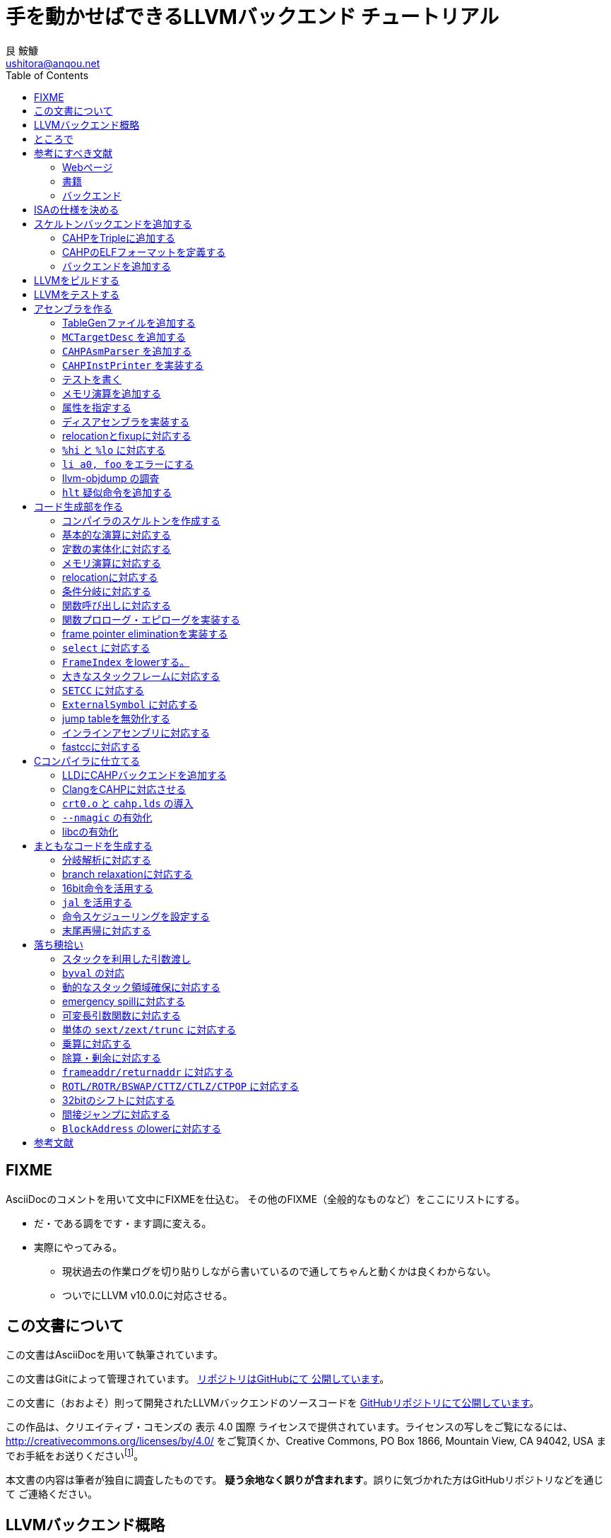 = 手を動かせばできるLLVMバックエンド チュートリアル
艮 鮟鱇 <ushitora@anqou.net>
:toc: left
:icons: font
:stem: latexmath

== FIXME

AsciiDocのコメントを用いて文中にFIXMEを仕込む。
その他のFIXME（全般的なものなど）をここにリストにする。

* だ・である調をです・ます調に変える。
* 実際にやってみる。
** 現状過去の作業ログを切り貼りしながら書いているので通してちゃんと動くかは良くわからない。
** ついでにLLVM v10.0.0に対応させる。

== この文書について

この文書はAsciiDocを用いて執筆されています。

この文書はGitによって管理されています。
https://github.com/ushitora-anqou/write-your-llvm-backend[リポジトリはGitHubにて
公開しています]。

この文書に（おおよそ）則って開発されたLLVMバックエンドのソースコードを
https://github.com/virtualsecureplatform/llvm-cahp[GitHubリポジトリにて公開しています]。

この作品は、クリエイティブ・コモンズの 表示 4.0 国際 ライセンスで提供されています。ライセンスの写しをご覧になるには、 http://creativecommons.org/licenses/by/4.0/ をご覧頂くか、Creative Commons, PO Box 1866, Mountain View, CA 94042, USA までお手紙をお送りくださいfootnote:[この
段落はクリエイティブ・コモンズより引用。]。

本文書の内容は筆者が独自に調査したものです。
**疑う余地なく誤りが含まれます**。誤りに気づかれた方はGitHubリポジトリなどを通じて
ご連絡ください。

== LLVMバックエンド概略

本書ではRISC-V風味の独自ISAを例にLLVMバックエンドを開発します。

// FIXME: そのうち10がでそう。
使用するLLVMのバージョンはv9.0.0です。

// FIXME: 人がLLVMバックエンドを書きたくなるような文章をここに書く。

== ところで

一度もコンパイラを書いたことがない人は、この文書を読む前に
『低レイヤを知りたい人のためのCコンパイラ作成入門』<<rui-compilerbook>>などで一度
フルスクラッチからコンパイラを書くことをおすすめします。

また<<krister-writing_gcc_backend>>などを参考に、
LLVMではなくGCCにバックエンドを追加することも検討してみてはいかがでしょうか。

== 参考にすべき文献

LLVMバックエンドを開発する際に参考にできる書籍やWebサイトを以下に一覧します。
なおこの文書では、RISC-Vバックエンド及びそれに関する技術資料を**大いに**参考しています。

=== Webページ

* Writing an LLVM Backend<<llvm-writing_backend>>
** 分かりにくく読みにくい。正直あんまり見ていないが、たまに眺めると有益な情報を見つけたりもする。
* The LLVM Target-Independent Code Generator<<llvm-code_generator>>
** <<llvm-writing_backend>>よりもよほど参考になる。LLVMバックエンドがどのようにLLVM IRをアセンブリに落とすかが明記されている。必読。
* TableGenのLLVMのドキュメント<<llvm-tablegen>>
** 情報量が少ない。これを読むよりも各種バックエンドのTableGenファイルを読むほうが良い。
* LLVM Language Reference Manual<<llvm-langref>>
** LLVM IRについての言語リファレンス。LLVM IRの仕様などを参照できる。必要に応じて読む。
* Architecture & Platform Information for Compiler Writers<<llvm-compilerwriterinfo>>
** LLVMで公式に実装されているバックエンドに関するISAの情報が集約されている。Lanaiの言語仕様へのリンクが貴重。
* RISC-V support for LLVM projects<<github_riscv-llvm>>
** **どちゃくそに参考になる**。以下の開発はこれに基づいて行う。
** LLVMにRISC-Vサポートを追加するパッチ群。バックエンドを開発するためのチュートリアルも兼ねているらしく `docs/` 及びそれと対応したpatchが参考になる。
** またこれについて、開発者が2018 LLVM Developers' Meetingで登壇したときの動画は<<youtube_llvm-backend-development-by-example>>より閲覧できる。スライドは<<speakerdeck-llvm_backend_development>>より閲覧できる。
** そのときのCoding Labは<<lowrisc-devmtg18>>より閲覧できる。
* Create an LLVM Backend for the Cpu0 Architecture<<cpu0>>
** Cpu0という独自アーキテクチャのLLVMバックエンドを作成するチュートリアル。多少古いが、内容が網羅的で参考になる。英語が怪しい。
* FPGA開発日記<<fpga_develop_diary>>
** Cpu0の資料<<cpu0>>をもとに1からRISC-Vバックエンドを作成する過程がブログエントリとして公開されている。GitHubに実装も公開されている<<fpga_develop_diary-llvm>>。
* ELVMバックエンド<<elvm-llvm_backend>>
** 限られた命令でLLVM IRの機能を達成する例として貴重。でも意外とISAはリッチだったりする。
** 作成者のスライドも参考になる<<elvm-slide>>。
* 2018年度東大CPU実験で開発されたLLVM Backend<<todai_llvm_backend>>
** これについて書かれたAdCのエントリもある<<todai_llvm_backend-article>>。
* Tutorial: Building a backend in 24 hours<<llvm-anton_korobeynikov_2012>>
** LLVMバックエンドの大まかな動きについてざっとまとめたあと、 `ret` だけが定義された最低限のLLVMバックエンド ("stub backend") を構成している。
** Instruction Selection の説明にある *Does bunch of magic and crazy pattern-matching* が好き。
* 2017 LLVM Developers’ Meeting: M. Braun "Welcome to the back-end: The LLVM machine representation"<<llvm-welcome_to_the_back_end_2017>>
** スライドも公開されている<<welcome_to_the_back_end-slides>>。
** 命令選択が終わったあとの中間表現であるLLVM MIR
（ `MachineFunction` や `MachineInstr` など）や、それに対する操作の解説。
RegStateやframe index・register scavengerなどの説明が貴重。
* Howto: Implementing LLVM Integrated Assembler<<ean10-howto-llvmas>>
** LLVM上でアセンブラを書くためのチュートリアル。アセンブラ単体に焦点を絞ったものは珍しい。
* Building an LLVM Backend<<LLVMBackend_2015_03_26_v2>>
** 対応するレポジトリが<<github-frasercrmck_llvm_leg>>にある。
* [LLVMdev] backend documentation<<llvm_dev_ml-059799>>
** llvm-devメーリングリストのバックエンドのよいドキュメントは無いかというスレッド。Cpu0とTriCoreが挙げられているが、深くまで記述したものは無いという回答。
* TriCore Backend<<tricore-llvm>>
** TriCoreというアーキテクチャ用のバックエンドを書いたという論文。スライドもある<<tricore-llvm-slides>>。ソースコードもGitHub上に上がっているが、どれが公式かわからないfootnote:[論文とスライドも怪しいものだが、著者が一致しているので多分正しいだろう。]。
* Life of an instruction in LLVM<<life_of_an_instruction>>
** Cコードからassemblyまでの流れを概観。
* LLVM Backendの紹介<<llvm_backend_intro>>
** 「コンパイラ勉強会」footnote:[これとは別の発表で「コンパイラ開発してない人生はFAKE」という名言が飛び出した勉強会<<compiler_study_report>>。]での、LLVMバックエンドの大きな流れ（特に命令選択）について概観した日本語スライド。

=== 書籍

* 『きつねさんでもわかるLLVM〜コンパイラを自作するためのガイドブック〜』<<fox-llvm>>
** 数少ない日本語資料。Passやバックエンドの各クラスについて説明している。<<llvm-code_generator>>と合わせて大まかな流れを掴むのに良い。
** ただし書籍中で作成されているバックエンドは機能が制限されており、またコードベースも多少古い。

なおLLVMについてGoogleで検索していると"LLVM Cookbook"なる謎の書籍（の電子コピー）が
見つかるが、内容はLLVM公式文書のパクリのようだ<<amazon-llvm_cookbook-customer_review>>。

=== バックエンド

* RISC-V<<riscv>>
** パッチ群が開発ドキュメントとともに公開されている<<github_riscv-llvm>>。以降の開発はこれをベースに行う。
* Lanai<<lanai-isa>>
** Googleが開発した32bit RISCの謎アーキテクチャ。全く実用されていないが、バックエンドが単純に設計されておりコメントも豊富のためかなり参考になるfootnote:[LLVMバックエンドの開発を円滑にするためのアーキテクチャなのではと思うほどに分かりやすい。]footnote:[後のSparcについて<<llvm_dev_ml-059799>>
にて指摘されているように、商業的に成功しなかったバックエンドほどコードが単純で分かりやすい。]。
* Sparc
** <<llvm-writing_backend>>でも説明に使われており、コメントが豊富。
* x86
** みんな大好きx86。貴重なCISCの資料であり、かつ2オペランド方式を採用する場合に実装例を与えてくれる。あと `EFLAGS` の取り回しなども参考になるが、全体的にコードは読みにくい。ただLLVMの命名規則には従うため、他のバックエンドからある程度推論をして読むのが良い。

== ISAの仕様を決める

本書で使用するISAであるCAHPv3について説明します。

cahpv3.pdfを参考のこと。

// FIXME: 書く

== スケルトンバックエンドを追加する

https://github.com/virtualsecureplatform/llvm-cahp/commit/d0b8dd14570dc9efac09d3c5fd6e8512980fd7b7[d0b8dd14570dc9efac09d3c5fd6e8512980fd7b7]

CAHPのためのビルドを行うために、中身のないバックエンド（スケルトンバックエンド）を
LLVMに追加します。

=== CAHPをTripleに追加する

<<github_riscv-llvm_docs_02>>を参考にして
CAHPをLLVMに認識させます。LLVMではコンパイル先のターゲットをTripleという単位で
管理しています。そのTripleの一つとしてCAHPを追加します。

`llvm/include/llvm/ADT/Triple.h` や `llvm/lib/Support/Triple.cpp` などの
ファイルにTripleが列挙されているため、そこにCAHPを追加します。
また `llvm/unittests/ADT/TripleTest.cpp` にTripleが正しく認識されているかをチェックする
テストを書きます。

=== CAHPのELFフォーマットを定義する

<<github_riscv-llvm_patch_03>>を参考にして、CAHPのためのELFフォーマットを定義します。
具体的にはCAHPのマシンを表す識別コードや再配置情報などを記述し、
ELFファイルの出力が動作するようにします。
ただし独自ISAではそのような情報が決まっていないため、適当にでっちあげます。

=== バックエンドを追加する

<<github_riscv-llvm_patch_04>>を参考に `llvm/lib/Target` ディレクトリ内に
`CAHP` ディレクトリを作成し、最低限必要なファイルを用意します。

まずビルドのために `CMakeLists.txt` と `LLVMBuild.txt` を用意します。
またCAHPに関する情報を提供するために
`CAHPTargetInfo.cpp` や `CAHPTargetMachine.cpp` などを記述します。

`CAHPTargetMachine.cpp` ではdata layoutを文字列で指定します。
詳細はLLVM IRの言語仕様<<llvm-langref-datalayout>>を参考してください。
// FIXME: ここで指定するdata layoutが結局の所どの程度影響力を持つのかは良くわからない。
//        ツール間でのターゲットの識別程度にしか使ってなさそう。要確認。

以上で必要最小限のファイルを用意することができました。

== LLVMをビルドする

LLVMは巨大なプロジェクトで、ビルドするだけでも一苦労です。
以下では継続的な開発のために、高速にLLVMをデバッグビルドする手法を紹介します。
<<github_riscv-llvm_docs_01>>・<<llvm_getting-started>>・<<clang_gettings-started>>を
参考にしています。

ビルドの際には以下のソフトウェアが必要になります。

* `cmake`
* `ninja`
* `clang`
* `clang++`
* `lld`

まずLLVMのソースコードをGitを用いて取得します。
前述したように、今回の開発ではLLVM v9.0.0をベースとします。
そこでブランチ `llvmorg-9.0.0` から独自実装のためのブランチ `cahp` を生成し、
以降の開発はこのブランチ上で行うことにします。

    $ git clone https://github.com/llvm/llvm-project.git
    $ cd llvm-project
    $ git switch llvmorg-9.0.0
    $ git checkout -b cahp

続いて、ビルドを行うための設定をCMakeを用いて行います。
大量のオプションはビルドを早くするためのものです<<llvm_dev_ml-106187>>。

    $ mkdir build
    $ cd build
    $ cmake -G Ninja \
        -DLLVM_ENABLE_PROJECTS="clang;lld" \
        -DCMAKE_BUILD_TYPE="Debug" \
        -DBUILD_SHARED_LIBS=True \
        -DLLVM_USE_SPLIT_DWARF=True \
        -DLLVM_OPTIMIZED_TABLEGEN=True \
        -DLLVM_BUILD_TESTS=True \
        -DCMAKE_C_COMPILER=clang \
        -DCMAKE_CXX_COMPILER=clang++ \
        -DLLVM_USE_LINKER=lld \
        -DLLVM_TARGETS_TO_BUILD="" \
        -DLLVM_EXPERIMENTAL_TARGETS_TO_BUILD="CAHP" \
        ../llvm

Ninjaを用いてビルドを行います。直接Ninjaを実行しても構いません（ `$ ninja` ）が、
CMakeを用いて間接的に実行することもできます。

    $ cmake --build .

手元の環境（CPUはIntel Core i7-8700で6コア12スレッド、RAMは16GB）では
30分弱でビルドが完了しました。
また別の環境（CPUはIntel Core i5-7200Uで2コア4スレッド、RAMは8GB）では
1時間半程度かかりました。以上から類推すると、
stem:[n]コアのCPUを使用する場合およそstem:[\frac{180}{n}]分程度かかるようです。

ビルドが終了すると `bin/` ディレクトリ以下にコンパイルされたバイナリが生成されます。
例えば次のようにして、CAHPバックエンドが含まれていることを確認できます。

....
$ bin/llc --version
LLVM (http://llvm.org/):
  LLVM version 9.0.0
  DEBUG build with assertions.
  Default target: x86_64-unknown-linux-gnu
  Host CPU: skylake

  Registered Targets:
    cahp    - CAHP
....

[NOTE]
====
ここでは開発用にデバッグビルドを行いました。
一方で、他人に配布する場合などはリリースビルドを行います。
その際は次のようにCMakeのオプションを指定します。

// FIXME: LLVM_BUILD_TESTS=False で良い気がする。要確認。

    $ cmake -G Ninja \
        -DLLVM_ENABLE_PROJECTS="lld;clang" \
        -DCMAKE_BUILD_TYPE="Release" \
        -DLLVM_BUILD_TESTS=True \
        -DCMAKE_C_COMPILER=clang \
        -DCMAKE_CXX_COMPILER=clang++ \
        -DLLVM_USE_LINKER=lld \
        -DLLVM_TARGETS_TO_BUILD="" \
        -DLLVM_EXPERIMENTAL_TARGETS_TO_BUILD="CAHP" \
        ../llvm

====

== LLVMをテストする

`llvm-lit` を使用してLLVMをテストできます。

    $ bin/llvm-lit test -s  # 全てのテストを実行する。
    $ bin/llvm-lit -s --filter "Triple" test # Tripleに関するテストを実行する。
    $ bin/llvm-lit -s --filter 'CAHP' test # CAHPを含むテストを実行する。
    $ bin/llvm-lit -as --filter 'CAHP' test # テスト結果を詳細に表示する。
    $ bin/llvm-lit -as --filter 'CAHP' --debug test # デバッグ情報を表示する。

== アセンブラを作る

https://github.com/virtualsecureplatform/llvm-cahp/commit/2c31c0a80020cc50bba6df1c35da228905190d97[2c31c0a80020cc50bba6df1c35da228905190d97]

この章ではLLVMバックエンドの一部としてアセンブラを実装します。
具体的にはLLVMのMCLayerを実装し、アセンブリからオブジェクトファイルへの変換を可能にします。
一度にアセンブラ全体を作るのは難しいため、まずレジスタのみを使用する演算命令に絞って実装し、
その後メモリを使用する命令をカバーします。

=== TableGenファイルを追加する

LLVM coreは基本的にC++ によって記述されています。一方で、多くの箇所で共通する処理などは
独自のDSL（ドメイン固有言語）であるTableGenを用いて記述し `llvm-tblgen` という
ソフトウェアを用いてこれをC++ コードに変換しています。
こうすることによって記述量を減らし、ヒューマンエラーを少なくするという考え方
のようです<<llvm-tablegen>>。

LLVMバックエンドでは、アーキテクチャが持つレジスタや命令などの情報をTableGenによって
記述します。大まかに言って、TableGenで書ける場所はTableGenによって書き、
対応できない部分をC++ で直に書くというのがLLVM coreの方針のようです。
// FIXME: 単なる印象。ほんまか？
ここでは、簡単なアセンブラを実装するために最低限必要なTableGenファイルを追加します。
内訳は次のとおりです。

* `CAHP.td`: 下のTableGenファイルをincludeし、その他もろもろを定義。
* `CAHPRegisterInfo.td`: レジスタを定義。
* `CAHPInstrFormats.td`: 命令形式を定義。
* `CAHPInstrInfo.td`: 命令を定義。

順に説明します。 `CAHP.td` がTableGenファイル全体をまとめているTableGenファイルで、
内部では `include` を使って他のファイルを読み込んでいます。

    include "llvm/Target/Target.td"

    include "CAHPRegisterInfo.td"
    include "CAHPInstrInfo.td"

また同時に、今回想定するプロセッサを表す `ProcessorModel` や、
現在実装しているターゲットの `CAHP` について定義しています。
// FIXME: ここの定義が具体的にC++コードにどう反映されるかの確認が必要。
//        まぁこう書いておけば問題ないという認識でもとりあえず良い気もするけど……。

`CAHPRegisterInfo.td` ではCAHPに存在するレジスタを定義します。
まず `Register` を継承して `class CAHPReg` を作り、これに基本的なレジスタの性質をもたせます。
ついで `class CAHPReg` の実体として `X0` から `X15` を作成します。
`alt` にはレジスタの別名を指定します。
// FIXME: ABIRegAltName がどういう役割を果たしてるのか要検証。
//        多分 `getRegisterName` の第二引数に何も渡さなかったときにAltNameを表示
//        させるのに必要なんだと思うけど、裏をとってない。
最後に、レジスタをまとめて `RegisterClass` である `GPR`
（General Purpose Register; 汎用レジスタの意）を定義します。
このあと命令を定義する際にはこの `RegisterClass` 単位で指定します。
ここでレジスタを並べる順番が先であるほどレジスタ割り付けで割り付けられやすいため、
caller-savedなもの（使ってもspill outが起こりにくいもの）を先に並べておきます。

`GPR` と同様に `SP` という `RegisterClass` も作成し、 `X1` 、
つまりスタックポインタを表すレジスタのみを追加しておきます。
この `RegisterClass` を命令のオペランドに指定することで
`lwsp` や `swsp` などの「スタックポインタのみを取る命令」を表現することができます。

命令は `CAHPInstrFormats.td` と `CAHPInstrInfo.td` に分けて記述します。
`CAHPInstrFormats.td` ではおおよその命令の「形」を定義しておき、
`CAHPInstrInfo.td` でそれを具体化します。言葉で言ってもわかりにくいので、コードで見ます。
例えば24bit長の加算命令は次のように定義されます。
まずCAHPの命令全体に共通する事項を `class CAHPInst` として定義します。

....
class CAHPInst<dag outs, dag ins, string opcodestr, string argstr, list<dag> pattern = []>
: Instruction {
  let Namespace = "CAHP";

  dag OutOperandList = outs;
  dag InOperandList = ins;

  let AsmString = opcodestr # "\t" # argstr;

  // Matching patterns used when converting SelectionDAG into MachineDAG.
  let Pattern = pattern;
}
....

次に、CAHPの24bit命令に共通する事項を `class CAHPInst` を継承した
`class CAHP24Inst` として定義します。

....
// 24-bit instruction format.
class CAHPInst24<dag outs, dag ins, string opcodestr, string argstr, list<dag> pattern = []>
: CAHPInst<outs, ins, opcodestr, argstr, pattern> {
  let Size = 3;
  bits<24> Inst;
}
....

さらに、24bit長加算命令の「形」である24bit R形式（オペランドにレジスタを3つとる）を
`class CAHPInst24R` として定義します。 `class CAHPInst24` を継承します。

....
// 24-bit R-instruction format.
class CAHPInst24R<bits<8> opcode, dag outs, dag ins, string opcodestr, string argstr>
: CAHPInst24<outs, ins, opcodestr, argstr> {
  bits<4> rd;
  bits<4> rs1;
  bits<4> rs2;

  let Inst{23-20} = 0;
  let Inst{19-16} = rs2;
  let Inst{15-12} = rs1;
  let Inst{11-8} = rd;
  let Inst{7-0} = opcode;
}
....

最後にこれを使って加算命令 `ADD` を定義します。

....
def ADD : CAHPInst24R<0b00000001, (outs GPR:$rd), (ins GPR:$rs1, GPR:$rs2),
                      "add", "$rd, $rs1, $rs2">;
....

上記の継承による構造を展開すると、結局 `class Instruction` を使って
次のような定義を行ったことになります。
// FIXME: 要確認。

....
def ADD : Instruction {
  let Namespace = "CAHP";

  let Pattern = [];

  let Size = 3; // 命令長は8bit * 3 = 24bit
  bits<24> Inst;

  bits<4> rd;  // オペランドrdは4bit
  bits<4> rs1; // オペランドrs1は4bit
  bits<4> rs2; // オペランドrs2は4bit

  // 命令のエンコーディングは次の通り。
  let Inst{23-20} = 0;
  let Inst{19-16} = rs2;
  let Inst{15-12} = rs1;
  let Inst{11-8} = rd;
  let Inst{7-0} = 0b00000001;

  // 出力はレジスタクラスGPRのrdに入る。
  dag OutOperandList = (outs GPR:$rd);
  // 入力はレジスタクラスGPRのrs1とrs2に入る。
  dag InOperandList = (ins GPR:$rs1, GPR:$rs2);

  // アセンブリ上では「add rd, rs1, rs2」という形で与えられる。
  let AsmString = "add\t$rd, $rs1, $rs2";
}
....

// FIXME: `AsmString` は出力とパーズの両方に使われるっぽい。要確認。

// FIXME: 即値の取り回しについて書く

=== `MCTargetDesc` を追加する
=== `CAHPAsmParser` を追加する
=== `CAHPInstPrinter` を実装する
=== テストを書く
=== メモリ演算を追加する
=== 属性を指定する
=== ディスアセンブラを実装する
=== relocationとfixupに対応する
=== `%hi` と `%lo` に対応する
=== `li a0, foo` をエラーにする
=== llvm-objdump の調査
=== `hlt` 疑似命令を追加する

== コード生成部を作る

=== コンパイラのスケルトンを作成する
=== 基本的な演算に対応する
=== 定数の実体化に対応する
=== メモリ演算に対応する
=== relocationに対応する
=== 条件分岐に対応する
=== 関数呼び出しに対応する
=== 関数プロローグ・エピローグを実装する
=== frame pointer eliminationを実装する
=== `select` に対応する
=== `FrameIndex` をlowerする。
=== 大きなスタックフレームに対応する
=== `SETCC` に対応する
=== `ExternalSymbol` に対応する
=== jump tableを無効化する
=== インラインアセンブリに対応する
=== fastccに対応する

== Cコンパイラに仕立てる

=== LLDにCAHPバックエンドを追加する
=== ClangをCAHPに対応させる
=== `crt0.o` と `cahp.lds` の導入
=== `--nmagic` の有効化
=== libcの有効化

== まともなコードを生成する

=== 分岐解析に対応する
=== branch relaxationに対応する
=== 16bit命令を活用する
=== `jal` を活用する
=== 命令スケジューリングを設定する
=== 末尾再帰に対応する

== 落ち穂拾い

=== スタックを利用した引数渡し
=== `byval` の対応
=== 動的なスタック領域確保に対応する
=== emergency spillに対応する
=== 可変長引数関数に対応する
=== 単体の `sext/zext/trunc` に対応する
=== 乗算に対応する
=== 除算・剰余に対応する
=== `frameaddr/returnaddr` に対応する
=== `ROTL/ROTR/BSWAP/CTTZ/CTLZ/CTPOP` に対応する
=== 32bitのシフトに対応する
=== 間接ジャンプに対応する
=== `BlockAddress` のlowerに対応する

[bibliography]
== 参考文献

- [[[github_riscv-llvm_docs_01,1]]] https://github.com/lowRISC/riscv-llvm/blob/master/docs/01-intro-and-building-llvm.mkd
- [[[llvm_getting-started,2]]] https://llvm.org/docs/GettingStarted.html
- [[[clang_gettings-started,3]]] https://clang.llvm.org/get_started.html
- [[[asciidoctor_user-manual,4]]] https://asciidoctor.org/docs/user-manual/
- [[[riscv,5]]] https://riscv.org/
- [[[riscv_specifications,6]]] https://riscv.org/specifications/
- [[[fox-llvm,7]]] 『きつねさんでもわかるLLVM〜コンパイラを自作するためのガイドブック〜』（柏木 餅子・風薬・矢上 栄一、株式会社インプレス、2013年）
- [[[github_riscv-llvm_docs_02,8]]] https://github.com/lowRISC/riscv-llvm/blob/master/docs/02-starting-the-backend.mkd
- [[[github_riscv-llvm_patch_02,9]]] https://github.com/lowRISC/riscv-llvm/blob/master/0002-RISCV-Recognise-riscv32-and-riscv64-in-triple-parsin.patch
- [[[github_riscv-llvm,10]]] https://github.com/lowRISC/riscv-llvm
- [[[youtube_llvm-backend-development-by-example,11]]] https://www.youtube.com/watch?v=AFaIP-dF-RA
- [[[msyksphinz_try-riscv64-llvm-backend,12]]] http://msyksphinz.hatenablog.com/entry/2019/01/02/040000_1
- [[[github_riscv-llvm_patch_03,13]]] https://github.com/lowRISC/riscv-llvm/blob/master/0003-RISCV-Add-RISC-V-ELF-defines.patch
- [[[github_riscv-llvm_patch_04,14]]] https://github.com/lowRISC/riscv-llvm/blob/master/0004-RISCV-Add-stub-backend.patch
- [[[github_riscv-llvm_patch_06,15]]] https://github.com/lowRISC/riscv-llvm/blob/master/0006-RISCV-Add-bare-bones-RISC-V-MCTargetDesc.patch
- [[[github_riscv-llvm_patch_10,16]]] https://github.com/lowRISC/riscv-llvm/blob/master/0010-RISCV-Add-support-for-disassembly.patch
- [[[llvm-writing_backend-operand_mapping,17]]] https://llvm.org/docs/WritingAnLLVMBackend.html#instruction-operand-mapping
- [[[llvm-writing_backend,18]]] https://llvm.org/docs/WritingAnLLVMBackend.html
- [[[github_riscv-llvm_patch_07,19]]] https://github.com/lowRISC/riscv-llvm/blob/master/0007-RISCV-Add-basic-RISCVAsmParser.patch
- [[[github_riscv-llvm_patch_08,20]]] https://github.com/lowRISC/riscv-llvm/blob/master/0008-RISCV-Add-RISCVInstPrinter-and-basic-MC-assembler-te.patch
- [[[llvm-tablegen,21]]] https://llvm.org/docs/TableGen/index.html
- [[[github_riscv-llvm_patch_09,22]]] https://github.com/lowRISC/riscv-llvm/blob/master/0009-RISCV-Add-support-for-all-RV32I-instructions.patch
- [[[llvm_dev_ml-tablegen_definition_question,23]]] http://lists.llvm.org/pipermail/llvm-dev/2015-December/093310.html
- [[[llvm_doxygen-twine,24]]] https://llvm.org/doxygen/classllvm_1_1Twine.html
- [[[llvm-tablegen-langref,25]]] https://llvm.org/docs/TableGen/LangRef.html
- [[[github_riscv-llvm_docs_05,26]]] https://github.com/lowRISC/riscv-llvm/blob/master/docs/05-disassembly.mkd
- [[[github_riscv-llvm_patch_11,27]]] https://github.com/lowRISC/riscv-llvm/blob/master/0011-RISCV-Add-common-fixups-and-relocations.patch
- [[[github_riscv-llvm_docs_06,28]]] https://github.com/lowRISC/riscv-llvm/blob/master/docs/06-relocations-and-fixups.mkd
- [[[github_riscv-llvm_patch_13,29]]] https://github.com/lowRISC/riscv-llvm/blob/master/0013-RISCV-Initial-codegen-support-for-ALU-operations.patch
- [[[speakerdeck-llvm_backend_development,30]]] https://speakerdeck.com/asb/llvm-backend-development-by-example-risc-v
- [[[llvm-code_generator,31]]] https://llvm.org/docs/CodeGenerator.html
- [[[llvm-code_generator-target_independent_code_gen_alg,32]]] https://llvm.org/docs/CodeGenerator.html#target-independent-code-generation-algorithms
- [[[llvm-code_generator-selectiondag_instruction_selection,33]]] https://llvm.org/docs/CodeGenerator.html#selectiondag-instruction-selection-process
- [[[github_riscv-llvm_patch_15,34]]] https://github.com/lowRISC/riscv-llvm/blob/master/0015-RISCV-Codegen-support-for-memory-operations.patch
- [[[cpu0,35]]] https://jonathan2251.github.io/lbd/
- [[[elvm-llvm_backend,36]]] https://github.com/shinh/llvm/tree/elvm
- [[[elvm-slide,37]]] http://shinh.skr.jp/slide/llel/000.html
- [[[github_riscv-llvm_patch_16,38]]] https://github.com/lowRISC/riscv-llvm/blob/master/0016-RISCV-Codegen-support-for-memory-operations-on-globa.patch
- [[[github_riscv-llvm_patch_17,39]]] https://github.com/lowRISC/riscv-llvm/blob/master/0017-RISCV-Codegen-for-conditional-branches.patch
- [[[todai_llvm_backend,40]]] https://github.com/cpu-experiment-2018-2/llvm/tree/master/lib/Target/ELMO
- [[[todai_llvm_backend-article,41]]] http://uenoku.hatenablog.com/entry/2018/12/25/044244
- [[[github_riscv-llvm_patch_18,42]]] https://github.com/lowRISC/riscv-llvm/blob/master/0018-RISCV-Support-for-function-calls.patch
- [[[llvm-langref,43]]] http://llvm.org/docs/LangRef.html
- [[[fpga_develop_diary,44]]] http://msyksphinz.hatenablog.com/
- [[[llvm-anton_korobeynikov_2012,45]]] https://llvm.org/devmtg/2012-04-12/Slides/Workshops/Anton_Korobeynikov.pdf
- [[[llvm-welcome_to_the_back_end_2017,46]]] https://www.youtube.com/watch?v=objxlZg01D0
- [[[ean10-howto-llvmas,47]]] https://www.embecosm.com/appnotes/ean10/ean10-howto-llvmas-1.0.html
- [[[lowrisc-devmtg18,48]]] https://www.lowrisc.org/llvm/devmtg18/
- [[[LLVMBackend_2015_03_26_v2,49]]] http://www.inf.ed.ac.uk/teaching/courses/ct/other/LLVMBackend-2015-03-26_v2.pdf
- [[[rui-compilerbook,50]]] https://www.sigbus.info/compilerbook
- [[[krister-writing_gcc_backend,51]]] https://kristerw.blogspot.com/2017/08/writing-gcc-backend_4.html
- [[[llvm-ml-129089,52]]] http://lists.llvm.org/pipermail/llvm-dev/2019-January/129089.html
- [[[llvm-langref-datalayout,53]]] https://llvm.org/docs/LangRef.html#langref-datalayout
- [[[github-frasercrmck_llvm_leg,54]]] https://github.com/frasercrmck/llvm-leg/tree/master/lib/Target/LEG
- [[[llvm_doxygen-InitMCRegisterInfo,55]]] https://llvm.org/doxygen/classllvm_1_1MCRegisterInfo.html#a989859615fcb74989b4f978c4d227a03
- [[[llvm-programmers_manual,56]]] http://llvm.org/docs/ProgrammersManual.html
- [[[llvm-writing_backend-calling_conventions,57]]] https://llvm.org/docs/WritingAnLLVMBackend.html#calling-conventions
- [[[riscv-calling,58]]] https://riscv.org/wp-content/uploads/2015/01/riscv-calling.pdf
- [[[llvm_dev_ml-how_to_debug_instruction_selection,59]]] http://lists.llvm.org/pipermail/llvm-dev/2017-August/116501.html
- [[[fpga_develop_diary-20190612040000,60]]] http://msyksphinz.hatenablog.com/entry/2019/06/12/040000
- [[[llvm_dev_ml-br_cc_questions,61]]] http://lists.llvm.org/pipermail/llvm-dev/2014-August/075303.html
- [[[llvm_dev_ml-multiple_result_instrs,62]]] https://groups.google.com/forum/#!topic/llvm-dev/8kPOj-_lbGk
- [[[stackoverflow-frame_lowering,63]]] https://stackoverflow.com/questions/32872946/what-is-stack-frame-lowering-in-llvm
- [[[llvm_dev_ml-selecting_frame_index,64]]] https://groups.google.com/d/msg/llvm-dev/QXwtqgau-jA/PwnHDF0gG_oJ
- [[[fpga_develop_diary-llvm,65]]] https://github.com/msyksphinz/llvm/tree/myriscvx/impl90/lib/Target/MYRISCVX
- [[[llvm-github_cd44ae,66]]] https://github.com/llvm/llvm-project/commit/cd44aee3da22f9a618f2e63c226bebf615fa8cf8
- [[[llvm_phabricator-d43752,67]]] https://reviews.llvm.org/D43752
- [[[llvm-compilerwriterinfo,68]]] https://llvm.org/docs/CompilerWriterInfo.html
- [[[wikipedia-The_Gleaners,69]]] https://en.wikipedia.org/wiki/The_Gleaners
- [[[github_riscv-llvm_patch_20,70]]] https://github.com/lowRISC/riscv-llvm/blob/master/0020-RISCV-Support-and-tests-for-a-variety-of-additional-.patch
- [[[llvm_phabricator-d47422,71]]] https://reviews.llvm.org/D47422
- [[[llvm-extendingllvm,72]]] https://llvm.org/docs/ExtendingLLVM.html
- [[[llvm_dev_ml-001264,73]]] http://lists.llvm.org/pipermail/llvm-dev/2004-June/001264.html
- [[[llvm_phabricator-d42958,74]]] https://reviews.llvm.org/D42958
- [[[compiler_rt,75]]] https://compiler-rt.llvm.org/
- [[[github-riscv_compiler_rt,76]]] https://github.com/andestech/riscv-compiler-rt
- [[[github_riscv-llvm_patch_27,77]]] https://github.com/lowRISC/riscv-llvm/blob/master/0027-RISCV-Support-stack-frames-and-offsets-up-to-32-bits.patch
- [[[llvm_phabricator-d44885,78]]] https://reviews.llvm.org/D44885
- [[[llvm_phabricator-d45859,79]]] https://reviews.llvm.org/D45859
- [[[llvm-langref-poison_value,80]]] http://llvm.org/docs/LangRef.html#poisonvalues
- [[[github-emscripten-issues-34,81]]] https://github.com/emscripten-core/emscripten/issues/34
- [[[switch_lowering_in_llvm,82]]] http://fileadmin.cs.lth.se/cs/education/edan75/part2.pdf
- [[[github-avr_llvm-issues-88,83]]] https://github.com/avr-llvm/llvm/issues/88
- [[[asciidoctor-quickref,84]]] https://asciidoctor.org/docs/asciidoc-syntax-quick-reference/
- [[[llvm_phabricator-d56351,85]]] https://reviews.llvm.org/D56351
- [[[hatenablog-rhysd-230119,86]]] https://rhysd.hatenablog.com/entry/2017/03/13/230119
- [[[llvm_dev_ml-115805,87]]] http://lists.llvm.org/pipermail/llvm-dev/2017-July/115805.html
- [[[github_riscv-llvm_patch_29,88]]] https://github.com/lowRISC/riscv-llvm/blob/master/0029-RISCV-Add-support-for-llvm.-frameaddress-returnaddre.patch
- [[[github-riscv_llvm-clang,89]]] https://github.com/lowRISC/riscv-llvm/tree/master/clang
- [[[github-elvm_clang,90]]] https://github.com/shinh/clang/tree/elvm
- [[[github_riscv-llvm_patch_22,91]]] https://github.com/lowRISC/riscv-llvm/blob/master/0022-RISCV-Support-lowering-FrameIndex.patch
- [[[llvm_dev_ml-087879,92]]] http://lists.llvm.org/pipermail/llvm-dev/2015-July/087879.html
- [[[stackoverflow-27467293,93]]] https://stackoverflow.com/questions/27467293/how-to-force-clang-use-llvm-assembler-instead-of-system
- [[[github-riscv_llvm-clang-03,94]]] https://github.com/lowRISC/riscv-llvm/blob/master/clang/0003-RISCV-Implement-clang-driver-for-the-baremetal-RISCV.patch
- [[[github_riscv-llvm_patch_25,95]]] https://github.com/lowRISC/riscv-llvm/blob/master/0025-RISCV-Add-custom-CC_RISCV-calling-convention-and-imp.patch
- [[[llvm_dev_ml-106187,96]]] http://lists.llvm.org/pipermail/llvm-dev/2016-October/106187.html
- [[[llvm_phabricator-d39322,97]]] https://reviews.llvm.org/D39322
- [[[cpu0-lld,98]]] http://jonathan2251.github.io/lbt/lld.html
- [[[youtube-how_to_add_a_new_target_to_lld,99]]] https://www.youtube.com/watch?v=FIXaeRU31Ww
- [[[llvm-smith_newlldtargetpdf,100]]] https://llvm.org/devmtg/2016-09/slides/Smith-NewLLDTarget.pdf
- [[[llvm-lld,101]]] https://lld.llvm.org/index.html
- [[[note-n9948f0cc3ed3,102]]] https://note.mu/ruiu/n/n9948f0cc3ed3
- [[[lanai-isa,103]]] https://docs.google.com/document/d/1jwAc-Rbw1Mn7Dbn2oEB3-0FQNOwqNPslZa-NDy8wGRo/pub
- [[[github-blog_os-issues-370,104]]] https://github.com/phil-opp/blog_os/issues/370
- [[[llvm_phabricator-d61688,105]]] https://reviews.llvm.org/D61688
- [[[man-xtensa_linux_gnu_ld,106]]] https://linux.die.net/man/1/xtensa-linux-gnu-ld
- [[[man-elf,107]]] https://linuxjm.osdn.jp/html/LDP_man-pages/man5/elf.5.html
- [[[llvm_phabricator-d45385,108]]] https://reviews.llvm.org/D45385
- [[[llvm_phabricator-d47882,109]]] https://reviews.llvm.org/D47882
- [[[llvm_dev_ml-128257,110]]] https://lists.llvm.org/pipermail/llvm-dev/2018-December/128257.html
- [[[github_riscv-llvm_patch_31,111]]] https://github.com/lowRISC/riscv-llvm/blob/master/0031-RISCV-Implement-support-for-the-BranchRelaxation-pas.patch
- [[[github_riscv-llvm_patch_30,112]]] https://github.com/lowRISC/riscv-llvm/blob/master/0030-RISCV-Implement-branch-analysis.patch
- [[[stackoverflow-5789806,113]]] https://stackoverflow.com/questions/5789806/meaning-of-and-in-c
- [[[compiler_study_report,114]]] https://proc-cpuinfo.fixstars.com/2018/11/compiler_study_report/
- [[[github-llvm-bcb36be8e3f5dced36710ba1a2e2206071ccc7ba,115]]] https://github.com/llvm/llvm-project/commit/bcb36be8e3f5dced36710ba1a2e2206071ccc7ba
- [[[llvm_dev_ml-059799,116]]] http://lists.llvm.org/pipermail/llvm-dev/2013-February/059799.html
- [[[tricore-llvm-slides,117]]] https://reup.dmcs.pl/wiki/images/7/7a/Tricore-llvm-slides.pdf
- [[[tricore-llvm,118]]] https://opus4.kobv.de/opus4-fau/files/1108/tricore_llvm.pdf
- [[[llvm_dev_ml-111697,119]]] http://lists.llvm.org/pipermail/llvm-dev/2017-April/111697.html
- [[[takayuki-no09,120]]] http://www.ertl.jp/~takayuki/readings/c/no09.html
- [[[hwenginner-linker,121]]] https://hwengineer.github.io/linker/
- [[[koikikukan-000300,122]]] http://www.koikikukan.com/archives/2017/04/05-000300.php
- [[[stackoverflow-57735654_34997577,123]]] https://stackoverflow.com/questions/34997577/linker-script-allocation-of-bss-section#comment57735654_34997577
- [[[redhat-ld_simple_example,124]]] https://access.redhat.com/documentation/en-US/Red_Hat_Enterprise_Linux/4/html/Using_ld_the_GNU_Linker/simple-example.html
- [[[llvm_phabricator-d45395,125]]] https://reviews.llvm.org/D45395
- [[[llvm_phabricator-d45395-398662,126]]] https://reviews.llvm.org/D45395#inline-398662
- [[[llvm-langref-inline_asm,127]]] http://llvm.org/docs/LangRef.html#inline-assembler-expressions
- [[[hazymoon-gcc_inline_asm,128]]] http://caspar.hazymoon.jp/OpenBSD/annex/gcc_inline_asm.html
- [[[github_riscv-llvm_patch_28,129]]] https://github.com/lowRISC/riscv-llvm/blob/master/0028-RISCV-Add-basic-support-for-inline-asm-constraints.patch
- [[[llvm-langref-inline_asm-asm_template_argument_modifier,130]]] http://llvm.org/docs/LangRef.html#asm-template-argument-modifiers
- [[[github-llvm-0715d35ed5ac2312951976bee2a0d2587f98f39f,131]]] https://github.com/llvm/llvm-project/commit/0715d35ed5ac2312951976bee2a0d2587f98f39f
- [[[github_riscv-llvm_patch_32,132]]] https://github.com/lowRISC/riscv-llvm/blob/master/0032-RISCV-Reserve-an-emergency-spill-slot-for-the-regist.patch
- [[[github_riscv-llvm_patch_26,133]]] https://github.com/lowRISC/riscv-llvm/blob/master/0026-RISCV-Support-for-varargs.patch
- [[[github-fracture-wiki-how-dagisel-works,134]]] https://github.com/draperlaboratory/fracture/wiki/How-TableGen%27s-DAGISel-Backend-Works
- [[[welcome_to_the_back_end-slides,135]]] http://llvm.org/devmtg/2017-10/slides/Braun-Welcome%20to%20the%20Back%20End.pdf
- [[[life_of_an_instruction,136]]] https://eli.thegreenplace.net/2012/11/24/life-of-an-instruction-in-llvm/
- [[[shinh-blog-010637,137]]] http://shinh.hatenablog.com/entry/2014/10/03/010637
- [[[llvm_backend_intro,138]]] https://www.slideshare.net/AkiraMaruoka/llvm-backend
- [[[amazon-llvm_cookbook-customer_review,139]]] https://www.amazon.co.jp/dp/178528598X#customer_review-R28L2NAL8T9M2H
- [[[llvm_dev_ml-117139,140]]] https://lists.llvm.org/pipermail/llvm-dev/2017-September/117139.html
- [[[github_riscv-llvm_patch_85,141]]] https://github.com/lowRISC/riscv-llvm/blob/master/0085-RISCV-Set-AllowRegisterRenaming-1.patch
- [[[llvm_dev_ml-135337,142]]] https://lists.llvm.org/pipermail/llvm-dev/2019-September/135337.html
- [[[wikipedia-weak_symbol,143]]] https://en.wikipedia.org/wiki/Weak_symbol
- [[[wikipedia-remat,144]]] https://en.wikipedia.org/wiki/Rematerialization
- [[[llvm_phabricator-d46182,145]]] https://reviews.llvm.org/D46182
- [[[nakata-compiler,146]]] 『コンパイラの構成と最適化（第2版）』（中田育男、朝倉書店、2009）
- [[[fpga_develop_diary-to_llvm9,147]]] http://msyksphinz.hatenablog.com/entry/2019/08/17/040000
- [[[llvm_phabricator-d60488,148]]] https://reviews.llvm.org/D60488
- [[[llvm_phabricator-rl364191,149]]] https://reviews.llvm.org/rL364191
- [[[llvm_phabricator-d64121,150]]] https://reviews.llvm.org/D64121
- [[[llvm-codingstandards,151]]] https://llvm.org/docs/CodingStandards.html
- [[[llvm_dev_ml-134921,152]]] https://lists.llvm.org/pipermail/llvm-dev/2019-September/134921.html
- [[[llvm_phabricator-d43256,153]]] https://reviews.llvm.org/D43256
- [[[llvm_dev_ml-114675,154]]] http://lists.llvm.org/pipermail/llvm-dev/2017-June/114675.html
- [[[llvm_phabricator-d42780,155]]] https://reviews.llvm.org/D42780
- [[[llvm_phabricator-d51732,156]]] https://reviews.llvm.org/D51732
- [[[llvm_devmtg-schedmachinemodel,157]]] http://llvm.org/devmtg/2014-10/Slides/Estes-MISchedulerTutorial.pdf
- [[[llvm_dev_ml-098535,158]]] https://lists.llvm.org/pipermail/llvm-dev/2016-April/098535.html
- [[[llvm_devmtg-writinggreatsched,159]]] https://www.youtube.com/watch?v=brpomKUynEA
- [[[anandtech-11441,160]]] https://www.anandtech.com/show/11441/dynamiq-and-arms-new-cpus-cortex-a75-a55/4
- [[[llvm_devmtg-larintrick,161]]] https://llvm.org/devmtg/2012-11/Larin-Trick-Scheduling.pdf
- [[[llvm-schedinorder,162]]] https://llvm.org/devmtg/2016-09/slides/Absar-SchedulingInOrder.pdf
